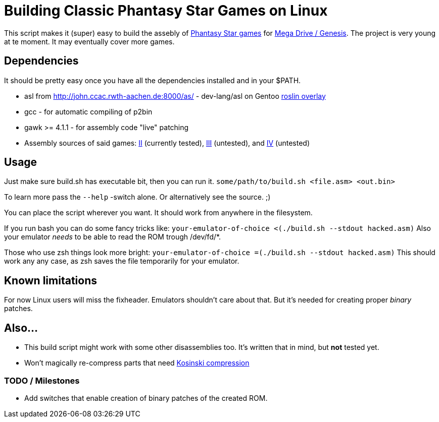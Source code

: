 = Building Classic Phantasy Star Games on Linux

This script makes it (super) easy to build the
assebly of https://en.wikipedia.org/wiki/Phantasy_Star[Phantasy Star
games] for http://segaretro.org/Sega_Mega_Drive[Mega Drive / Genesis].
The project is very young at te moment. It may eventually cover more games.

== Dependencies
It should be pretty easy once you have all the dependencies installed and in your $PATH.

 * asl from http://john.ccac.rwth-aachen.de:8000/as/ - dev-lang/asl
on Gentoo https://gitlab.com/roslin-uberlay/roslin[roslin overlay]
 * gcc - for automatic compiling of p2bin
 * gawk >= 4.1.1 - for assembly code "live" patching 
 * Assembly sources of said games: https://github.com/lory90/ps2disasm[II] (currently tested),
https://github.com/lory90/ps3disasm[III] (untested), and
https://github.com/lory90/ps4disasm[IV] (untested)

== Usage

Just make sure build.sh has executable bit, then you can run it.
`some/path/to/build.sh <file.asm> <out.bin>`

To learn more pass the `--help` -switch alone.
Or alternatively see the source. ;)

You can place the script wherever you want.
It should work from anywhere in the filesystem.

If you run bash you can do some fancy tricks like:
`your-emulator-of-choice <(./build.sh --stdout hacked.asm)`
Also your emulator _needs_ to be able to read the ROM trough /dev/fd/*.

Those who use zsh things look more bright:
`your-emulator-of-choice =(./build.sh --stdout hacked.asm)`
This should work any any case, as zsh saves the file temporarily for your emulator.

== Known limitations
For now Linux users will miss the fixheader.
Emulators shouldn't care about that.
But it's needed for creating proper _binary_ patches. 

== Also...
 * This build script might work with some other disassemblies too.
It's written that in mind, but *not* tested yet.
 * Won't magically re-compress parts that need
http://segaretro.org/Kosinski_compression[Kosinski compression]


=== TODO / Milestones
 * Add switches that enable creation of binary patches of the created ROM.
